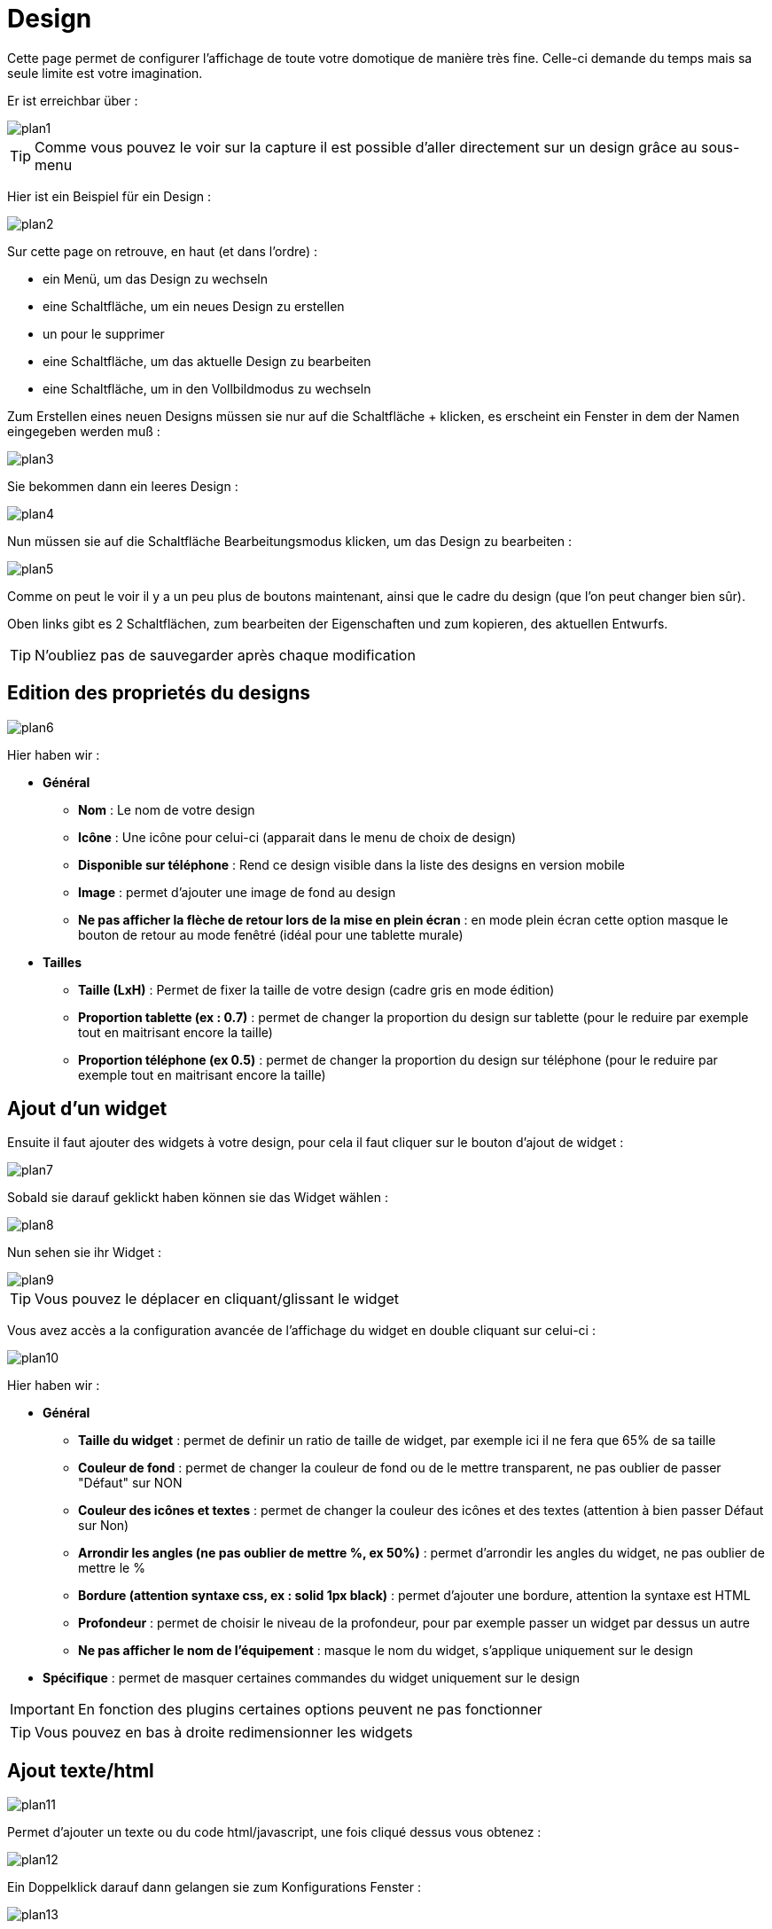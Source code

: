 = Design

Cette page permet de configurer l'affichage de toute votre domotique de manière très fine. Celle-ci demande du temps mais sa seule limite est votre imagination.

Er ist erreichbar über : 

image::../images/plan1.png[]

[TIP]
Comme vous pouvez le voir sur la capture il est possible d'aller directement sur un design grâce au sous-menu

Hier ist ein Beispiel für ein Design :

image::../images/plan2.png[]

Sur cette page on retrouve, en haut (et dans l'ordre) : 

* ein Menü, um das Design zu wechseln
* eine Schaltfläche, um ein neues Design zu erstellen
* un pour le supprimer
* eine Schaltfläche, um das aktuelle Design zu bearbeiten
* eine Schaltfläche, um in den Vollbildmodus zu wechseln

Zum Erstellen eines neuen Designs müssen sie nur auf die Schaltfläche + klicken, es erscheint ein Fenster in dem der Namen eingegeben werden muß : 

image::../images/plan3.png[]

Sie bekommen dann ein leeres Design : 

image::../images/plan4.png[]

Nun müssen sie auf die Schaltfläche Bearbeitungsmodus klicken, um das Design zu bearbeiten : 

image::../images/plan5.png[]

Comme on peut le voir il y a un peu plus de boutons maintenant, ainsi que le cadre du design (que l'on peut changer bien sûr).

Oben links gibt es 2 Schaltflächen, zum bearbeiten der Eigenschaften und zum kopieren, des aktuellen Entwurfs.

[TIP]
N'oubliez pas de sauvegarder après chaque modification

== Edition des proprietés du designs

image::../images/plan6.png[]

Hier haben wir : 

* *Général*
** *Nom* : Le nom de votre design
** *Icône* : Une icône pour celui-ci (apparait dans le menu de choix de design)
** *Disponible sur téléphone* : Rend ce design visible dans la liste des designs en version mobile
** *Image* : permet d'ajouter une image de fond au design
** *Ne pas afficher la flèche de retour lors de la mise en plein écran* : en mode plein écran cette option masque le bouton de retour au mode fenêtré (idéal pour une tablette murale)
* *Tailles*
** *Taille (LxH)* : Permet de fixer la taille de votre design (cadre gris en mode édition)
** *Proportion tablette (ex : 0.7)* : permet de changer la proportion du design sur tablette (pour le reduire par exemple tout en maitrisant encore la taille)
** *Proportion téléphone (ex 0.5)* : permet de changer la proportion du design sur téléphone (pour le reduire par exemple tout en maitrisant encore la taille)

== Ajout d'un widget

Ensuite il faut ajouter des widgets à votre design, pour cela il faut cliquer sur le bouton d'ajout de widget : 

image::../images/plan7.png[]

Sobald sie darauf geklickt haben können sie das Widget wählen : 

image::../images/plan8.png[]

Nun sehen sie ihr Widget :

image::../images/plan9.png[]

[TIP]
Vous pouvez le déplacer en cliquant/glissant le widget

Vous avez accès a la configuration avancée de l'affichage du widget en double cliquant sur celui-ci :

image::../images/plan10.png[]

Hier haben wir : 

* *Général*
** *Taille du widget* : permet de definir un ratio de taille de widget, par exemple ici il ne fera que 65% de sa taille
** *Couleur de fond* : permet de changer la couleur de fond ou de le mettre transparent, ne pas oublier de passer "Défaut" sur NON
** *Couleur des icônes et textes* : permet de changer la couleur des icônes et des textes (attention à bien passer Défaut sur Non)
** *Arrondir les angles (ne pas oublier de mettre %, ex 50%)* : permet d'arrondir les angles du widget, ne pas oublier de mettre le %
** *Bordure (attention syntaxe css, ex : solid 1px black)* : permet d'ajouter une bordure, attention la syntaxe est HTML
** *Profondeur* : permet de choisir le niveau de la profondeur, pour par exemple passer un widget par dessus un autre
** *Ne pas afficher le nom de l'équipement* : masque le nom du widget, s'applique uniquement sur le design
* *Spécifique* : permet de masquer certaines commandes du widget uniquement sur le design

[IMPORTANT]
En fonction des plugins certaines options peuvent ne pas fonctionner

[TIP]
Vous pouvez en bas à droite redimensionner les widgets

== Ajout texte/html

image::../images/plan11.png[]

Permet d'ajouter un texte ou du code html/javascript, une fois cliqué dessus vous obtenez : 

image::../images/plan12.png[]

Ein Doppelklick darauf dann gelangen sie zum Konfigurations Fenster : 

image::../images/plan13.png[]

* *Nom* : permet de rentrer le texte ou le code html/javascript
* *Icone* : permet de mettre une icône à la place du texte
* *Couleur de fond* : permet de changer la couleur de fond ou de le mettre transparent, ne pas oublier de passer "Défaut" sur NON
* *Couleur du textes* : permet de changer la couleur des icônes et des textes (attention à bien passer Défaut sur Non)
* *Arrondir les angles (ne pas oublier de mettre %, ex 50%)* : permet d'arrondir les angles, ne pas oublier de mettre le %
* *Bordure (attention syntax css, ex : solid 1px black)* : permet d'ajouter une bordure, attention la syntaxe est HTML
* *Taille de la police (ex 50%, il faut bien mettre le signe %)* : permet de modifier la taille de la police
* *Ne pas prendre en compte la taille prédéfinie* : permet d'ignorer la taille prédéfinie du widget
* *Profondeur* : permet de choisir le niveau de la profondeur
* *Gras* : met le texte en gras

[TIP]
Sie können unten rechts die Größe ändern

== Ajout d'un scénario

image::../images/plan14.png[]

Klicken sie oben und Jeedom wird sie nach dem Szenario fragen : 

image::../images/plan15.png[]

Einmal gewählt erscheint dieses auf dem Design 

image::../images/plan16.png[]

Ein Doppelklick darauf dann gelangen sie auf die Konfiguration des Szenarioelementes : 

image::../images/plan17.png[]

* *Général*
** *Taille du widget* : permet de definir un ratio de taille de widget, par exemple ici il ne fera que 65% de sa taille
** *Couleur de fond* : permet de changer la couleur de fond ou de le mettre transparent, ne pas oublier de passer "Défaut" sur NON
** *Couleur des icônes et textes* : permet de changer la couleur des icônes et des textes (attention à bien passer Défaut sur Non)
** *Arrondir les angles (ne pas oublier de mettre %, ex 50%)* : permet d'arrondir les angles du widget, ne pas oublier de mettre le %
** *Bordure (attention syntaxe css, ex : solid 1px black)* : permet d'ajouter une bordure, attention la syntaxe est HTML
** *Profondeur* : permet de choisir le niveau de la profondeur, pour par exemple passer un widget par dessus un autre
* *Spécifique* : permet de masquer les commandes d'action sur le scénario

[TIP]
Sie können unten rechts die Größe ändern

== Einen Link hinzufügen

image::../images/plan18.png[]

Permet d'ajouter un lien vers une vue ou un autre design : 

image::../images/plan19.png[]

Celui-ci apparaît ensuite sur le design : 

image::../images/plan20.png[]

Ein Doppelklick darauf, dann gelangen sie auf die erweiterte Konfiguration : 

image::../images/plan21.png[]

Hier haben wir : 

* *Nom* : permet de changer le nom du lien
* *Lien* : destination du lien
* *Position* : permet de régler finement la position du lien sur la destination (pour par exemple arriver directement sur la cuisine)
* *Icone* : permet de mettre une icône à la place du texte
* *Couleur de fond* : permet de changer la couleur de fond ou de le mettre transparent, ne pas oublier de passer "Défaut" sur NON
* *Couleur du textes* : permet de changer la couleur des icônes et des textes (attention à bien passer Défaut sur Non)
* *Arrondir les angles (ne pas oublier de mettre %, ex 50%)* : permet d'arrondir les angles, ne pas oublier de mettre le %
* *Bordure (attention syntax css, ex : solid 1px black)* : permet d'ajouter une bordure, attention la syntaxe est HTML
* *Profondeur* : permet de choisir le niveau de la profondeur
* *Taille de la police (ex 50%, il faut bien mettre le signe %)* : permet de modifier la taille de la police
* *Ne pas prendre en compte la taille prédéfinie* : permet d'ignorer la taille prédéfinie du widget
* *Gras* : met le texte en gras

[TIP]
Sie können unten rechts die Größe ändern

== Einen Graph hinzufügen

image::../images/plan22.png[]

Einmal oben geklickt erhalten Sie : 

image::../images/plan23.png[]

Ein Doppelklick darauf, dann gelangen sie zur Diagramm Konfiguration

image::../images/plan24.png[]

Hier haben wir : 

* *Période* : permet de choisir la période d'affichage
* *Bordure (attention syntaxe css, ex : solid 1px black)* : permet d'ajouter une bordure, attention la syntaxe est HTML
* *Profondeur* : permet de choisir le niveau de la profondeur
* *Afficher la légende* : permet d'afficher ou non la légende
* *Afficher le navigateur* : permet d'afficher ou non le navigateur (deuxième graph plus léger en dessous du premier)
* *Afficher le sélecteur de période* : affiche ou non le sélecteur de période en haut à gauche
* *Afficher la barre de défilement* : affiche ou non la barre de défilement
* *Fond transparent* : rend le fond transparent

Pour choisir les données à afficher il faut cliquer sur les 3 roues crantées : 

image::../images/plan25.png[]

Sie erhalten (es brauch möglicherweise etwas lange zu laden) :   

image::../images/plan26.png[]

* *Activer* : le premier bouton permet d'activer ou non l'affichage de la donnée sur le graphique
* *Couleur* : la couleur de la courbe
* *Type* : le type de graph (aire, ligne ou colonne)
* *Escalier* : permet d'afficher la courbe sous la forme d'un escalier au d'un affichage continue
* *Empiler* : permet d'empiler les valeurs des courbes (voir en dessous pour le résultat)
* *Variation* : affiche la différence de valeur par rapport au point précédent
* *Echelle* : vu que vous pouvez mettre plusieurs courbes (données) sur le même graphe il est possible de distinguer les échelles (droite ou gauche)

[TIP]
Sie können unten rechts die Größe ändern